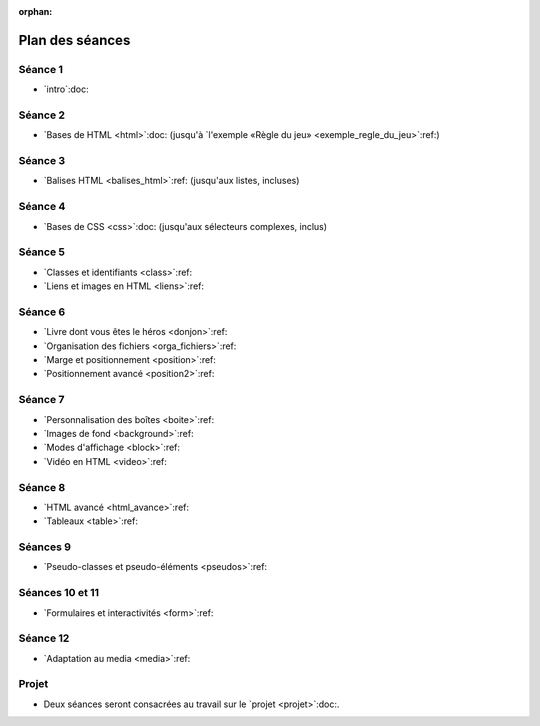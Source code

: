 :orphan:

================
Plan des séances
================

.. ifslides::

   .. include:: credits.rst.inc



.. _seance1:

Séance 1
========

* `intro`:doc:

.. _seance2:

Séance 2
========

* `Bases de HTML <html>`:doc:
  (jusqu'à `l'exemple «Règle du jeu» <exemple_regle_du_jeu>`:ref:)

.. _seance3:

Séance 3
========

* `Balises HTML <balises_html>`:ref: (jusqu'aux listes, incluses)

.. _seance4:

Séance 4
========

* `Bases de CSS <css>`:doc: (jusqu'aux sélecteurs complexes, inclus)

.. _seance5:

Séance 5
========

* `Classes et identifiants <class>`:ref:
* `Liens et images en HTML <liens>`:ref:

.. _seance6:

Séance 6
========

* `Livre dont vous êtes le héros <donjon>`:ref:
* `Organisation des fichiers <orga_fichiers>`:ref:
* `Marge et positionnement <position>`:ref:
* `Positionnement avancé <position2>`:ref:

.. _seance7:

Séance 7
========

* `Personnalisation des boîtes <boite>`:ref:
* `Images de fond <background>`:ref:
* `Modes d'affichage <block>`:ref:
* `Vidéo en HTML <video>`:ref:

.. _seance8:

Séance 8
========

* `HTML avancé <html_avance>`:ref:
* `Tableaux <table>`:ref:

.. _seance9:

Séances 9
=========

* `Pseudo-classes et pseudo-éléments <pseudos>`:ref:

.. _seance10:
.. _seance11:

Séances 10 et 11
================

* `Formulaires et interactivités <form>`:ref:

.. _seance12:

Séance 12
=========

* `Adaptation au media <media>`:ref:


Projet
======

* Deux séances seront consacrées au travail sur le `projet <projet>`:doc:.


.. pour mémoire, le plan que j'avais initialement prévu

    Il y a 14 séances de 2h (+2h sur la typographie).

    Les exercices de « thème » consistent à écrire du code HTML étant donné une image du rendu souhaité. Parfois, le CSS sera fourni, parfois il faudra l'écrire en même temps que le HTML. Si le texte est long, on pourra fournir le contenu textuel sans balise. Sur certains exercices de thème, on pourra aussi fournir le HTML et l'image du rendu, et demander aux étudiants d'écrire simplement le CSS.

    #. Intro et historique + début de la séance suivante
    #. Structure d'un document HTML

       * notion de langage à balise
       * niveaux de titre hn
       * p
       * sections
       * éléments inlines (em, strong, ...)

         * expliquer que b, i, etc... sont banis

       * listes
       * exercices de thème (documents purement textuels)
       * ---
       * structure complète d'un document HTML

         * sans rentrer dans le détail de ce qu'on met dans le head pour l'instant
       * valideur HTML -> les forcer à l'utiliser
       * exercices de thème (dans un modèle fournissant le CSS)

         * et du coup des petits pièges
           (e.g. choisir le bon entre strong, em et def)
       * ---
       * si il y a le temps, parler d'autres balises de structuration :
         nav, header, footer, article, asidde...

       * exercice de thème avec ces balises (par exemple site d'information)

         * avec des styles bien différents pour chaque type de balise,
           afin qu'ils voient s'ils se trompent et comprennent le rôle
           de chaque

         * également, le CSS pourrait faire du positionnement un peu sophistiqué
           (article sur plusieur colonnes, aside en flottant...),
           histoire de bien leur montrer que la présentation est indépendante du
           contenu

    #. CSS :

       * principes de base
       * mise en forme de base (font-*, text-*, padding, margin)
       * sélecteurs, règles de priorité

         * exercices avec des sélecteurs un peu compliqués

           * coloriage magique ?

       * valideur CSS
       * classes et id

         * nécessite d'introduire la notion d'attributs en HTML
         * rôle des classes et des ids en HTML et leur utilisation en CSS
         * exercice TODO trouver une idée


    #. liens et images

       * lien

         * attribut href
         * URL relative, URL absolue
         * bonnes pratiques d'organisation des fichiers
         * liens interne avec id=
         * ---
         * exercice : faire un mini "livre dont vous êtes le héros"

       * image

         * balise dans contenu ("auto-fermante")
         * positionnement des images avec CSS (display inline/block, float)
       *
    #. HTML avancé

       * balise vidéo
         * analogies et différences avec la balise image

       * autr
         * entités
         * commentaires
         * head
         * exercices ?

    #. évaluation intermédiaire ?
    #. tables
       * balises de tables

         * utilisation appropriée des th

       * exercices de thème

         * soit en leur laissant écrire le CSS
         * soit en leur donnant un CSS un peu sophistiqué,
           par exemple avec des :nth-child,
           ce qui fera une transition avec le chapitre suivant

       * tables avancées

         * column group
         * fusion de cellules

    #. pseudo-classes et transitions CSS
       * :hover :visited :target

         * exercices: refaire le livre dont vous êtes le héros en un seul fichier

       * :first-child & co.

         * exercice sur les tables

       * :before et :after, :counters

         * exercices sections

    #. formulaires et interfaces utilisateur
       * balises HTML5 de champs de saisie
       * exemple simple de formulaire (en fournissant le script)

    #. formulaires et interfaces utilisateur (suite)

    #. scripts - 1
       * http://blython.info/
       * explication du principe des scripts
       * exercices sur les contrôles de validité dans le formulaire de la séance précédente...
    #. scripts - 2
       * changement dynamique de classe (et donc de style CSS)

         * combiné avec les transitions CSS

       * création dynamique de contenu

         * utilisation d'AJAX minimal (en fournissant le script?)

    #. DS -> DS commun?
